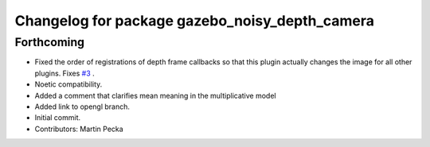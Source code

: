 ^^^^^^^^^^^^^^^^^^^^^^^^^^^^^^^^^^^^^^^^^^^^^^^
Changelog for package gazebo_noisy_depth_camera
^^^^^^^^^^^^^^^^^^^^^^^^^^^^^^^^^^^^^^^^^^^^^^^

Forthcoming
-----------
* Fixed the order of registrations of depth frame callbacks so that this plugin actually changes the image for all other plugins.
  Fixes `#3 <https://github.com/peci1/gazebo_noisy_depth_camera/issues/3>`_ .
* Noetic compatibility.
* Added a comment that clarifies mean meaning in the multiplicative model
* Added link to opengl branch.
* Initial commit.
* Contributors: Martin Pecka
